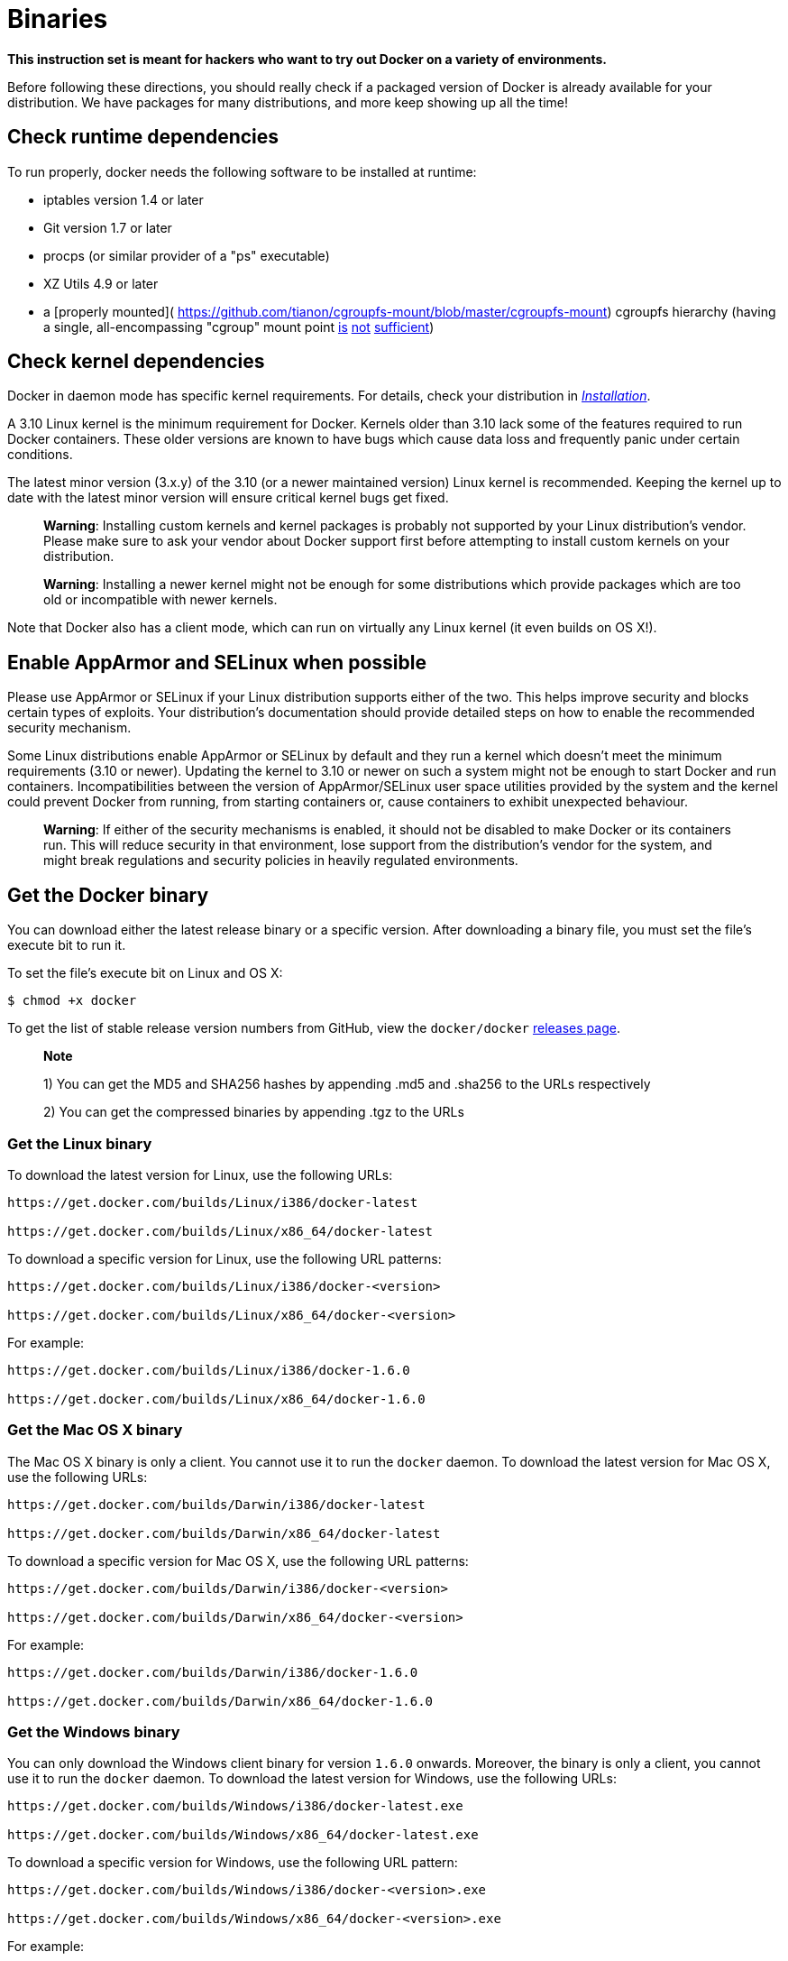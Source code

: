 = Binaries

*This instruction set is meant for hackers who want to try out Docker
on a variety of environments.*

Before following these directions, you should really check if a packaged
version of Docker is already available for your distribution. We have
packages for many distributions, and more keep showing up all the time!

== Check runtime dependencies

To run properly, docker needs the following software to be installed at
runtime:

* iptables version 1.4 or later
* Git version 1.7 or later
* procps (or similar provider of a "ps" executable)
* XZ Utils 4.9 or later
* a [properly mounted](
 https://github.com/tianon/cgroupfs-mount/blob/master/cgroupfs-mount)
 cgroupfs hierarchy (having a single, all-encompassing "cgroup" mount
 point https://github.com/docker/docker/issues/2683[is]
 https://github.com/docker/docker/issues/3485[not]
 https://github.com/docker/docker/issues/4568[sufficient])

== Check kernel dependencies

Docker in daemon mode has specific kernel requirements. For details,
check your distribution in link:../#installation-list[_Installation_].

A 3.10 Linux kernel is the minimum requirement for Docker.
Kernels older than 3.10 lack some of the features required to run Docker
containers. These older versions are known to have bugs which cause data loss
and frequently panic under certain conditions.

The latest minor version (3.x.y) of the 3.10 (or a newer maintained version)
Linux kernel is recommended. Keeping the kernel up to date with the latest
minor version will ensure critical kernel bugs get fixed.

____

*Warning*:
Installing custom kernels and kernel packages is probably not
supported by your Linux distribution's vendor. Please make sure to
ask your vendor about Docker support first before attempting to
install custom kernels on your distribution.

*Warning*:
Installing a newer kernel might not be enough for some distributions
which provide packages which are too old or incompatible with
newer kernels.

____

Note that Docker also has a client mode, which can run on virtually any
Linux kernel (it even builds on OS X!).

== Enable AppArmor and SELinux when possible

Please use AppArmor or SELinux if your Linux distribution supports
either of the two. This helps improve security and blocks certain
types of exploits. Your distribution's documentation should provide
detailed steps on how to enable the recommended security mechanism.

Some Linux distributions enable AppArmor or SELinux by default and
they run a kernel which doesn't meet the minimum requirements (3.10
or newer). Updating the kernel to 3.10 or newer on such a system
might not be enough to start Docker and run containers.
Incompatibilities between the version of AppArmor/SELinux user
space utilities provided by the system and the kernel could prevent
Docker from running, from starting containers or, cause containers to
exhibit unexpected behaviour.

____

*Warning*:
If either of the security mechanisms is enabled, it should not be
disabled to make Docker or its containers run. This will reduce
security in that environment, lose support from the distribution's
vendor for the system, and might break regulations and security
policies in heavily regulated environments.

____

== Get the Docker binary

You can download either the latest release binary or a specific version.
After downloading a binary file, you must set the file's execute bit to run it.

To set the file's execute bit on Linux and OS X:

----
$ chmod +x docker
----

To get the list of stable release version numbers from GitHub, view the
`docker/docker` https://github.com/docker/docker/releases[releases page]. 

____

*Note*

1) You can get the MD5 and SHA256 hashes by appending .md5 and .sha256 to the URLs respectively

2) You can get the compressed binaries by appending .tgz to the URLs

____

=== Get the Linux binary

To download the latest version for Linux, use the
following URLs:

----
https://get.docker.com/builds/Linux/i386/docker-latest

https://get.docker.com/builds/Linux/x86_64/docker-latest
----

To download a specific version for Linux, use the
following URL patterns:

----
https://get.docker.com/builds/Linux/i386/docker-<version>

https://get.docker.com/builds/Linux/x86_64/docker-<version>
----

For example:

----
https://get.docker.com/builds/Linux/i386/docker-1.6.0

https://get.docker.com/builds/Linux/x86_64/docker-1.6.0
----

=== Get the Mac OS X binary

The Mac OS X binary is only a client. You cannot use it to run the `docker`
daemon. To download the latest version for Mac OS X, use the following URLs:

----
https://get.docker.com/builds/Darwin/i386/docker-latest

https://get.docker.com/builds/Darwin/x86_64/docker-latest
----

To download a specific version for Mac OS X, use the
following URL patterns:

----
https://get.docker.com/builds/Darwin/i386/docker-<version>

https://get.docker.com/builds/Darwin/x86_64/docker-<version>
----

For example:

----
https://get.docker.com/builds/Darwin/i386/docker-1.6.0

https://get.docker.com/builds/Darwin/x86_64/docker-1.6.0
----

=== Get the Windows binary

You can only download the Windows client binary for version `1.6.0` onwards.
Moreover, the binary is only a client, you cannot use it to run the `docker` daemon.
To download the latest version for Windows, use the following URLs:

----
https://get.docker.com/builds/Windows/i386/docker-latest.exe

https://get.docker.com/builds/Windows/x86_64/docker-latest.exe
----

To download a specific version for Windows, use the following URL pattern:

----
https://get.docker.com/builds/Windows/i386/docker-<version>.exe

https://get.docker.com/builds/Windows/x86_64/docker-<version>.exe
----

For example:

----
https://get.docker.com/builds/Windows/i386/docker-1.6.0.exe

https://get.docker.com/builds/Windows/x86_64/docker-1.6.0.exe
----

== Run the Docker daemon

----
# start the docker in daemon mode from the directory you unpacked
$ sudo ./docker -d &
----

== Giving non-root access

The `docker` daemon always runs as the root user, and the `docker`
daemon binds to a Unix socket instead of a TCP port. By default that
Unix socket is owned by the user _root_, and so, by default, you can
access it with `sudo`.

If you (or your Docker installer) create a Unix group called _docker_
and add users to it, then the `docker` daemon will make the ownership of
the Unix socket read/writable by the _docker_ group when the daemon
starts. The `docker` daemon must always run as the root user, but if you
run the `docker` client as a user in the _docker_ group then you don't
need to add `sudo` to all the client commands.

____

*Warning*:
The _docker_ group (or the group specified with `-G`) is root-equivalent;
see [_Docker Daemon Attack Surface_](
/articles/security/#docker-daemon-attack-surface) details.

____

== Upgrades

To upgrade your manual installation of Docker, first kill the docker
daemon:

----
$ killall docker
----

Then follow the regular installation steps.

== Run your first container!

----
# check your docker version
$ sudo ./docker version

# run a container and open an interactive shell in the container
$ sudo ./docker run -i -t ubuntu /bin/bash
----

Continue with the link:/userguide/[User Guide].